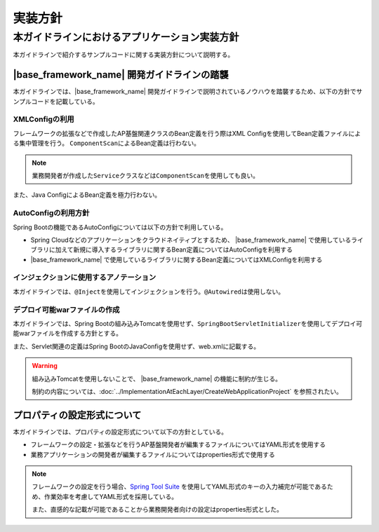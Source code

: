 実装方針
================================================================================

.. only:: html

 .. contents:: 目次
    :depth: 3
    :local:

本ガイドラインにおけるアプリケーション実装方針
--------------------------------------------------------------------------------
本ガイドラインで紹介するサンプルコードに関する実装方針について説明する。

|base_framework_name| 開発ガイドラインの踏襲
^^^^^^^^^^^^^^^^^^^^^^^^^^^^^^^^^^^^^^^^^^^^^^^^^^^^^^^^^^^^^^^^^^^^^^^^^^^^^^^^
本ガイドラインでは、|base_framework_name| 開発ガイドラインで説明されているノウハウを踏襲するため、以下の方針でサンプルコードを記載している。

XMLConfigの利用
""""""""""""""""""""""""""""""""""""""""""""""""""""""""""""""""""""""""""""""""
フレームワークの拡張などで作成したAP基盤関連クラスのBean定義を行う際はXML Configを使用してBean定義ファイルによる集中管理を行う。
\ ``ComponentScan``\ によるBean定義は行わない。

.. note::

   業務開発者が作成した\ ``Service``\ クラスなどは\ ``ComponentScan``\ を使用しても良い。

また、Java ConfigによるBean定義を極力行わない。

AutoConfigの利用方針
""""""""""""""""""""""""""""""""""""""""""""""""""""""""""""""""""""""""""""""""
Spring Bootの機能であるAutoConfigについては以下の方針で利用している。

* Spring Cloudなどのアプリケーションをクラウドネイティブとするため、 |base_framework_name| で使用しているライブラリに加えて新規に導入するライブラリに関するBean定義についてはAutoConfigを利用する
* |base_framework_name| で使用しているライブラリに関するBean定義についてはXMLConfigを利用する

インジェクションに使用するアノテーション
""""""""""""""""""""""""""""""""""""""""""""""""""""""""""""""""""""""""""""""""
本ガイドラインでは、\ ``@Inject``\ を使用してインジェクションを行う。\ ``@Autowired``\ は使用しない。

デプロイ可能warファイルの作成
""""""""""""""""""""""""""""""""""""""""""""""""""""""""""""""""""""""""""""""""
本ガイドラインでは、Spring Bootの組み込みTomcatを使用せず、\ ``SpringBootServletInitializer``\ を使用してデプロイ可能warファイルを作成する方針とする。

また、Servlet関連の定義はSpring BootのJavaConfigを使用せず、web.xmlに記載する。

.. warning::

   組み込みTomcatを使用しないことで、 |base_framework_name| の機能に制約が生じる。

   制約の内容については、:doc:`../ImplementationAtEachLayer/CreateWebApplicationProject` を参照されたい。

プロパティの設定形式について
^^^^^^^^^^^^^^^^^^^^^^^^^^^^^^^^^^^^^^^^^^^^^^^^^^^^^^^^^^^^^^^^^^^^^^^^^^^^^^^^
本ガイドラインでは、プロパティの設定形式について以下の方針としている。

* フレームワークの設定・拡張などを行うAP基盤開発者が編集するファイルについてはYAML形式を使用する
* 業務アプリケーションの開発者が編集するファイルについてはproperties形式で使用する

.. note::

   フレームワークの設定を行う場合、`Spring Tool Suite <http://spring.io/tools/sts/all>`_ を使用してYAML形式のキーの入力補完が可能であるため、作業効率を考慮してYAML形式を採用している。
   
   また、直感的な記載が可能であることから業務開発者向けの設定はproperties形式とした。

.. raw:: latex

   \newpage
